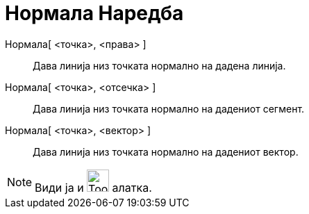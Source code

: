 = Нормала Наредба
:page-en: commands/PerpendicularLine
ifdef::env-github[:imagesdir: /mk/modules/ROOT/assets/images]

Нормала[ <точка>, <права> ]::
  Дава линија низ точката нормално на дадена линија.
Нормала[ <точка>, <отсечка> ]::
  Дава линија низ точката нормално на дадениот сегмент.
Нормала[ <точка>, <вектор> ]::
  Дава линија низ точката нормално на дадениот вектор.

[NOTE]
====

Види ја и image:Tool_Perpendicular_Line.gif[Tool Perpendicular Line.gif,width=32,height=32] алатка.

====
